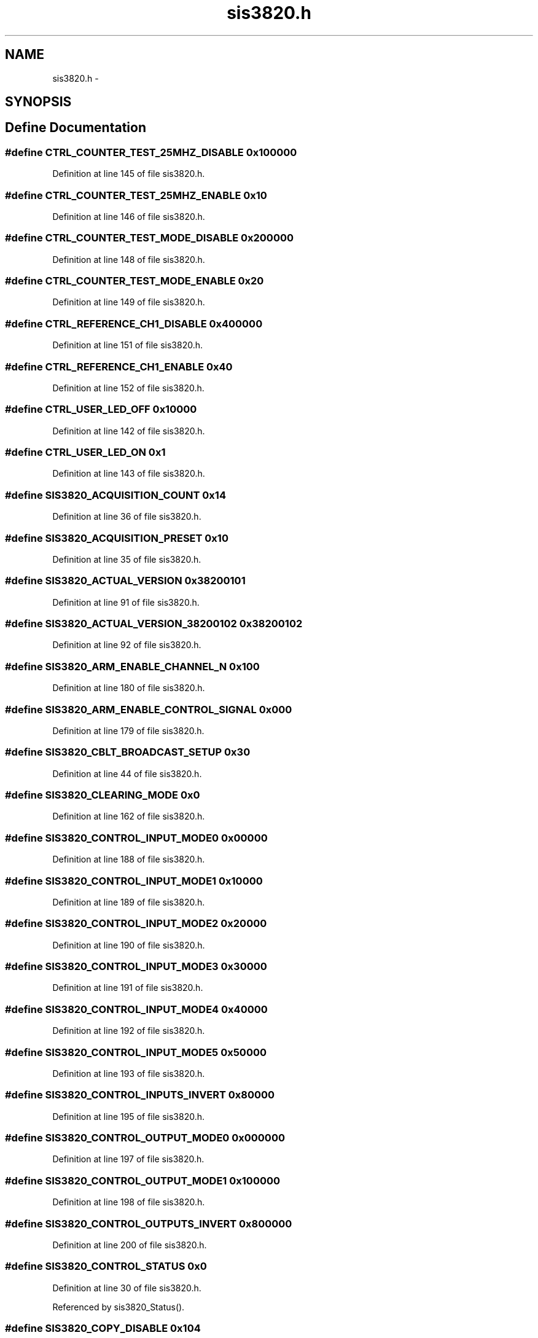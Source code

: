 .TH "sis3820.h" 3 "31 May 2012" "Version 2.3.0-0" "Midas" \" -*- nroff -*-
.ad l
.nh
.SH NAME
sis3820.h \- 
.SH SYNOPSIS
.br
.PP
.SH "Define Documentation"
.PP 
.SS "#define CTRL_COUNTER_TEST_25MHZ_DISABLE   0x100000"
.PP
Definition at line 145 of file sis3820.h.
.SS "#define CTRL_COUNTER_TEST_25MHZ_ENABLE   0x10"
.PP
Definition at line 146 of file sis3820.h.
.SS "#define CTRL_COUNTER_TEST_MODE_DISABLE   0x200000"
.PP
Definition at line 148 of file sis3820.h.
.SS "#define CTRL_COUNTER_TEST_MODE_ENABLE   0x20"
.PP
Definition at line 149 of file sis3820.h.
.SS "#define CTRL_REFERENCE_CH1_DISABLE   0x400000"
.PP
Definition at line 151 of file sis3820.h.
.SS "#define CTRL_REFERENCE_CH1_ENABLE   0x40"
.PP
Definition at line 152 of file sis3820.h.
.SS "#define CTRL_USER_LED_OFF   0x10000"
.PP
Definition at line 142 of file sis3820.h.
.SS "#define CTRL_USER_LED_ON   0x1"
.PP
Definition at line 143 of file sis3820.h.
.SS "#define SIS3820_ACQUISITION_COUNT   0x14"
.PP
Definition at line 36 of file sis3820.h.
.SS "#define SIS3820_ACQUISITION_PRESET   0x10"
.PP
Definition at line 35 of file sis3820.h.
.SS "#define SIS3820_ACTUAL_VERSION   0x38200101"
.PP
Definition at line 91 of file sis3820.h.
.SS "#define SIS3820_ACTUAL_VERSION_38200102   0x38200102"
.PP
Definition at line 92 of file sis3820.h.
.SS "#define SIS3820_ARM_ENABLE_CHANNEL_N   0x100"
.PP
Definition at line 180 of file sis3820.h.
.SS "#define SIS3820_ARM_ENABLE_CONTROL_SIGNAL   0x000"
.PP
Definition at line 179 of file sis3820.h.
.SS "#define SIS3820_CBLT_BROADCAST_SETUP   0x30"
.PP
Definition at line 44 of file sis3820.h.
.SS "#define SIS3820_CLEARING_MODE   0x0"
.PP
Definition at line 162 of file sis3820.h.
.SS "#define SIS3820_CONTROL_INPUT_MODE0   0x00000"
.PP
Definition at line 188 of file sis3820.h.
.SS "#define SIS3820_CONTROL_INPUT_MODE1   0x10000"
.PP
Definition at line 189 of file sis3820.h.
.SS "#define SIS3820_CONTROL_INPUT_MODE2   0x20000"
.PP
Definition at line 190 of file sis3820.h.
.SS "#define SIS3820_CONTROL_INPUT_MODE3   0x30000"
.PP
Definition at line 191 of file sis3820.h.
.SS "#define SIS3820_CONTROL_INPUT_MODE4   0x40000"
.PP
Definition at line 192 of file sis3820.h.
.SS "#define SIS3820_CONTROL_INPUT_MODE5   0x50000"
.PP
Definition at line 193 of file sis3820.h.
.SS "#define SIS3820_CONTROL_INPUTS_INVERT   0x80000"
.PP
Definition at line 195 of file sis3820.h.
.SS "#define SIS3820_CONTROL_OUTPUT_MODE0   0x000000"
.PP
Definition at line 197 of file sis3820.h.
.SS "#define SIS3820_CONTROL_OUTPUT_MODE1   0x100000"
.PP
Definition at line 198 of file sis3820.h.
.SS "#define SIS3820_CONTROL_OUTPUTS_INVERT   0x800000"
.PP
Definition at line 200 of file sis3820.h.
.SS "#define SIS3820_CONTROL_STATUS   0x0"
.PP
Definition at line 30 of file sis3820.h.
.PP
Referenced by sis3820_Status().
.SS "#define SIS3820_COPY_DISABLE   0x104"
.PP
Definition at line 55 of file sis3820.h.
.SS "#define SIS3820_COUNTER_CH1   0xA00"
.PP
Definition at line 85 of file sis3820.h.
.PP
Referenced by sis3820_ScalerRead().
.SS "#define SIS3820_COUNTER_CLEAR   0x204"
.PP
Definition at line 60 of file sis3820.h.
.SS "#define SIS3820_COUNTER_INHIBIT   0x200"
.PP
Definition at line 59 of file sis3820.h.
.PP
Referenced by sis3820_Status().
.SS "#define SIS3820_COUNTER_OVERFLOW   0x208"
.PP
Definition at line 61 of file sis3820.h.
.PP
Referenced by sis3820_Status().
.SS "#define SIS3820_COUNTER_SHADOW_CH1   0x800"
.PP
Definition at line 84 of file sis3820.h.
.PP
Referenced by sis3820_ScalerRead().
.SS "#define SIS3820_FIFO_BASE   0x800000"
.PP
Definition at line 87 of file sis3820.h.
.PP
Referenced by sis3820_FifoRead().
.SS "#define SIS3820_FIFO_MODE   0x0000"
.PP
Definition at line 182 of file sis3820.h.
.SS "#define SIS3820_FIFO_WORDCOUNT_THRESHOLD   0x3C"
.PP
Definition at line 47 of file sis3820.h.
.SS "#define SIS3820_FIFO_WORDCOUNTER   0x38"
.PP
Definition at line 46 of file sis3820.h.
.PP
Referenced by sis3820_DataReady().
.SS "#define SIS3820_FLAG_SOURCE0   0x10000"
.PP
Definition at line 131 of file sis3820.h.
.SS "#define SIS3820_FLAG_SOURCE1   0x20000"
.PP
Definition at line 132 of file sis3820.h.
.SS "#define SIS3820_FLAG_SOURCE2   0x40000"
.PP
Definition at line 133 of file sis3820.h.
.SS "#define SIS3820_FLAG_SOURCE3   0x80000"
.PP
Definition at line 134 of file sis3820.h.
.SS "#define SIS3820_FLAG_SOURCE4   0x100000"
.PP
Definition at line 135 of file sis3820.h.
.SS "#define SIS3820_FLAG_SOURCE5   0x200000"
.PP
Definition at line 136 of file sis3820.h.
.SS "#define SIS3820_FLAG_SOURCE6   0x400000"
.PP
Definition at line 137 of file sis3820.h.
.SS "#define SIS3820_FLAG_SOURCE7   0x800000"
.PP
Definition at line 138 of file sis3820.h.
.SS "#define SIS3820_HISCAL_COUNT   0x44"
.PP
Definition at line 50 of file sis3820.h.
.SS "#define SIS3820_HISCAL_LAST_ACQ_COUNT   0x48"
.PP
Definition at line 51 of file sis3820.h.
.SS "#define SIS3820_HISCAL_START_PRESET   0x40"
.PP
Definition at line 49 of file sis3820.h.
.SS "#define SIS3820_HISCAL_START_SOURCE_EXTERN   0x4000"
.PP
Definition at line 186 of file sis3820.h.
.SS "#define SIS3820_HISCAL_START_SOURCE_VME   0x0000"
.PP
Definition at line 185 of file sis3820.h.
.SS "#define SIS3820_IRQ_CONFIG   0x8"
.PP
Definition at line 32 of file sis3820.h.
.SS "#define SIS3820_IRQ_CONTROL   0xC"
.PP
Definition at line 33 of file sis3820.h.
.SS "#define SIS3820_IRQ_SOURCE0_CLEAR   0x10000"
.PP
Definition at line 113 of file sis3820.h.
.SS "#define SIS3820_IRQ_SOURCE0_DISABLE   0x100"
.PP
Definition at line 104 of file sis3820.h.
.SS "#define SIS3820_IRQ_SOURCE0_ENABLE   0x1"
.PP
Definition at line 95 of file sis3820.h.
.SS "#define SIS3820_IRQ_SOURCE0_FLAG   0x1000000"
.PP
Definition at line 122 of file sis3820.h.
.SS "#define SIS3820_IRQ_SOURCE1_CLEAR   0x20000"
.PP
Definition at line 114 of file sis3820.h.
.SS "#define SIS3820_IRQ_SOURCE1_DISABLE   0x200"
.PP
Definition at line 105 of file sis3820.h.
.SS "#define SIS3820_IRQ_SOURCE1_ENABLE   0x2"
.PP
Definition at line 96 of file sis3820.h.
.SS "#define SIS3820_IRQ_SOURCE1_FLAG   0x2000000"
.PP
Definition at line 123 of file sis3820.h.
.SS "#define SIS3820_IRQ_SOURCE2_CLEAR   0x40000"
.PP
Definition at line 115 of file sis3820.h.
.SS "#define SIS3820_IRQ_SOURCE2_DISABLE   0x400"
.PP
Definition at line 106 of file sis3820.h.
.SS "#define SIS3820_IRQ_SOURCE2_ENABLE   0x4"
.PP
Definition at line 97 of file sis3820.h.
.SS "#define SIS3820_IRQ_SOURCE2_FLAG   0x4000000"
.PP
Definition at line 124 of file sis3820.h.
.SS "#define SIS3820_IRQ_SOURCE3_CLEAR   0x80000"
.PP
Definition at line 116 of file sis3820.h.
.SS "#define SIS3820_IRQ_SOURCE3_DISABLE   0x800"
.PP
Definition at line 107 of file sis3820.h.
.SS "#define SIS3820_IRQ_SOURCE3_ENABLE   0x8"
.PP
Definition at line 98 of file sis3820.h.
.SS "#define SIS3820_IRQ_SOURCE3_FLAG   0x8000000"
.PP
Definition at line 125 of file sis3820.h.
.SS "#define SIS3820_IRQ_SOURCE4_CLEAR   0x100000"
.PP
Definition at line 117 of file sis3820.h.
.SS "#define SIS3820_IRQ_SOURCE4_DISABLE   0x1000"
.PP
Definition at line 108 of file sis3820.h.
.SS "#define SIS3820_IRQ_SOURCE4_ENABLE   0x10"
.PP
Definition at line 99 of file sis3820.h.
.SS "#define SIS3820_IRQ_SOURCE4_FLAG   0x10000000"
.PP
Definition at line 126 of file sis3820.h.
.SS "#define SIS3820_IRQ_SOURCE5_CLEAR   0x200000"
.PP
Definition at line 118 of file sis3820.h.
.SS "#define SIS3820_IRQ_SOURCE5_DISABLE   0x2000"
.PP
Definition at line 109 of file sis3820.h.
.SS "#define SIS3820_IRQ_SOURCE5_ENABLE   0x20"
.PP
Definition at line 100 of file sis3820.h.
.SS "#define SIS3820_IRQ_SOURCE5_FLAG   0x20000000"
.PP
Definition at line 127 of file sis3820.h.
.SS "#define SIS3820_IRQ_SOURCE6_CLEAR   0x400000"
.PP
Definition at line 119 of file sis3820.h.
.SS "#define SIS3820_IRQ_SOURCE6_DISABLE   0x4000"
.PP
Definition at line 110 of file sis3820.h.
.SS "#define SIS3820_IRQ_SOURCE6_ENABLE   0x40"
.PP
Definition at line 101 of file sis3820.h.
.SS "#define SIS3820_IRQ_SOURCE6_FLAG   0x40000000"
.PP
Definition at line 128 of file sis3820.h.
.SS "#define SIS3820_IRQ_SOURCE7_CLEAR   0x800000"
.PP
Definition at line 120 of file sis3820.h.
.SS "#define SIS3820_IRQ_SOURCE7_DISABLE   0x8000"
.PP
Definition at line 111 of file sis3820.h.
.SS "#define SIS3820_IRQ_SOURCE7_ENABLE   0x80"
.PP
Definition at line 102 of file sis3820.h.
.SS "#define SIS3820_IRQ_SOURCE7_FLAG   0x80000000"
.PP
Definition at line 129 of file sis3820.h.
.SS "#define SIS3820_JTAG_CONTROL   0x314"
.PP
Definition at line 66 of file sis3820.h.
.SS "#define SIS3820_JTAG_DATA_IN   0x310"
.PP
Definition at line 67 of file sis3820.h.
.SS "#define SIS3820_JTAG_TEST   0x310"
.PP
Definition at line 65 of file sis3820.h.
.SS "#define SIS3820_KEY_COUNTER_CLEAR   0x40C"
.PP
Definition at line 72 of file sis3820.h.
.SS "#define SIS3820_KEY_HISCAL_DISABLE   0x42C"
.PP
Definition at line 82 of file sis3820.h.
.SS "#define SIS3820_KEY_HISCAL_ENABLE_LNE_ARM   0x424"
.PP
Definition at line 80 of file sis3820.h.
.SS "#define SIS3820_KEY_HISCAL_ENABLE_LNE_ENABLE   0x428"
.PP
Definition at line 81 of file sis3820.h.
.SS "#define SIS3820_KEY_HISCAL_START_PULS   0x420"
.PP
Definition at line 79 of file sis3820.h.
.SS "#define SIS3820_KEY_LNE_PULS   0x410"
.PP
Definition at line 74 of file sis3820.h.
.SS "#define SIS3820_KEY_OPERATION_ARM   0x414"
.PP
Definition at line 75 of file sis3820.h.
.SS "#define SIS3820_KEY_OPERATION_DISABLE   0x41C"
.PP
Definition at line 77 of file sis3820.h.
.SS "#define SIS3820_KEY_OPERATION_ENABLE   0x418"
.PP
Definition at line 76 of file sis3820.h.
.SS "#define SIS3820_KEY_RESET   0x400"
.PP
Definition at line 69 of file sis3820.h.
.PP
Referenced by sis3820_Reset().
.SS "#define SIS3820_KEY_SDRAM_FIFO_RESET   0x404"
.PP
Definition at line 70 of file sis3820.h.
.SS "#define SIS3820_KEY_TEST_PULS   0x408"
.PP
Definition at line 71 of file sis3820.h.
.SS "#define SIS3820_LNE_CHANNEL_SELECT   0x108"
.PP
Definition at line 56 of file sis3820.h.
.SS "#define SIS3820_LNE_PRESCALE   0x18"
.PP
Definition at line 38 of file sis3820.h.
.SS "#define SIS3820_LNE_SOURCE_CHANNEL_N   0x30"
.PP
Definition at line 176 of file sis3820.h.
.SS "#define SIS3820_LNE_SOURCE_CONTROL_SIGNAL   0x10"
.PP
Definition at line 174 of file sis3820.h.
.SS "#define SIS3820_LNE_SOURCE_INTERNAL_10MHZ   0x20"
.PP
Definition at line 175 of file sis3820.h.
.SS "#define SIS3820_LNE_SOURCE_PRESET   0x40"
.PP
Definition at line 177 of file sis3820.h.
.SS "#define SIS3820_LNE_SOURCE_VME   0x0"
.PP
Definition at line 173 of file sis3820.h.
.SS "#define SIS3820_MCS_DATA_FORMAT_16BIT   0x8"
.PP
Definition at line 167 of file sis3820.h.
.SS "#define SIS3820_MCS_DATA_FORMAT_24BIT   0x4"
.PP
Definition at line 166 of file sis3820.h.
.SS "#define SIS3820_MCS_DATA_FORMAT_32BIT   0x0"
.PP
Definition at line 165 of file sis3820.h.
.SS "#define SIS3820_MCS_DATA_FORMAT_8BIT   0xC"
.PP
Definition at line 168 of file sis3820.h.
.SS "#define SIS3820_MODID   0x4"
.PP
Definition at line 31 of file sis3820.h.
.PP
Referenced by sis3820_Status().
.SS "#define SIS3820_NON_CLEARING_MODE   0x1"
.PP
Definition at line 163 of file sis3820.h.
.SS "#define SIS3820_OP_MODE_MULTI_CHANNEL_SCALER   0x20000000"
.PP
Definition at line 203 of file sis3820.h.
.SS "#define SIS3820_OP_MODE_SCALER   0x00000000"
.PP
Definition at line 202 of file sis3820.h.
.SS "#define SIS3820_OP_MODE_VME_FIFO_WRITE   0x70000000"
.PP
Definition at line 204 of file sis3820.h.
.SS "#define SIS3820_OPERATION_MODE   0x100"
.PP
Definition at line 54 of file sis3820.h.
.PP
Referenced by sis3820_Status().
.SS "#define SIS3820_PRESET_CHANNEL_SELECT   0x10C"
.PP
Definition at line 57 of file sis3820.h.
.SS "#define SIS3820_PRESET_ENABLE_HIT   0x28"
.PP
Definition at line 42 of file sis3820.h.
.SS "#define SIS3820_PRESET_GROUP1   0x20"
.PP
Definition at line 40 of file sis3820.h.
.SS "#define SIS3820_PRESET_GROUP2   0x24"
.PP
Definition at line 41 of file sis3820.h.
.SS "#define SIS3820_PRESET_LNELATCHED_REACHED_GROUP1   0x4"
.PP
Definition at line 210 of file sis3820.h.
.SS "#define SIS3820_PRESET_LNELATCHED_REACHED_GROUP2   0x40000"
.PP
Definition at line 213 of file sis3820.h.
.SS "#define SIS3820_PRESET_REACHED_GROUP1   0x2"
.PP
Definition at line 209 of file sis3820.h.
.SS "#define SIS3820_PRESET_REACHED_GROUP2   0x20000"
.PP
Definition at line 212 of file sis3820.h.
.SS "#define SIS3820_PRESET_STATUS_ENABLE_GROUP1   0x1"
.PP
Definition at line 208 of file sis3820.h.
.SS "#define SIS3820_PRESET_STATUS_ENABLE_GROUP2   0x10000"
.PP
Definition at line 211 of file sis3820.h.
.SS "#define SIS3820_SCALER_DATA_FORMAT_24BIT   0x4"
.PP
Definition at line 171 of file sis3820.h.
.SS "#define SIS3820_SCALER_DATA_FORMAT_32BIT   0x0"
.PP
Definition at line 170 of file sis3820.h.
.SS "#define SIS3820_SDRAM_ADD_MODE   0x2000"
.PP
Definition at line 184 of file sis3820.h.
.SS "#define SIS3820_SDRAM_BASE   0x800000"
.PP
Definition at line 88 of file sis3820.h.
.SS "#define SIS3820_SDRAM_EEPROM_CTRL_STAT   0x300"
.PP
Definition at line 63 of file sis3820.h.
.SS "#define SIS3820_SDRAM_EEPROM_SCL   0x1"
.PP
Definition at line 217 of file sis3820.h.
.SS "#define SIS3820_SDRAM_EEPROM_SDA_IN   0x100"
.PP
Definition at line 221 of file sis3820.h.
.SS "#define SIS3820_SDRAM_EEPROM_SDA_OE   0x4"
.PP
Definition at line 219 of file sis3820.h.
.SS "#define SIS3820_SDRAM_EEPROM_SDA_OUT   0x2"
.PP
Definition at line 218 of file sis3820.h.
.SS "#define SIS3820_SDRAM_MODE   0x1000"
.PP
Definition at line 183 of file sis3820.h.
.SS "#define SIS3820_SDRAM_PAGE   0x34"
.PP
Definition at line 45 of file sis3820.h.
.SS "#define STAT_OPERATION_MCS_ENABLED   0x40000"
.PP
Definition at line 158 of file sis3820.h.
.SS "#define STAT_OPERATION_SCALER_ENABLED   0x10000"
.PP
Definition at line 157 of file sis3820.h.
.SS "#define STAT_OPERATION_VME_WRITE_ENABLED   0x800000"
.PP
Definition at line 159 of file sis3820.h.
.SH "Author"
.PP 
Generated automatically by Doxygen for Midas from the source code.
